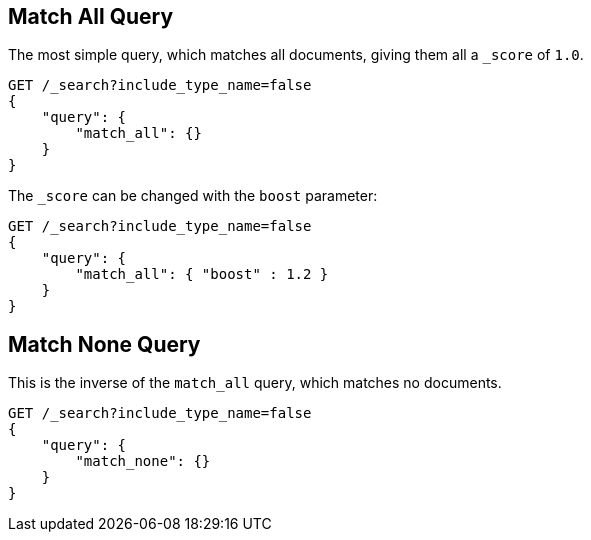 [[query-dsl-match-all-query]]
== Match All Query

The most simple query, which matches all documents, giving them all a `_score`
of `1.0`.

[source,js]
--------------------------------------------------
GET /_search?include_type_name=false
{ 
    "query": {
        "match_all": {}
    }
}
--------------------------------------------------
// CONSOLE

The `_score` can be changed with the `boost` parameter:

[source,js]
--------------------------------------------------
GET /_search?include_type_name=false
{
    "query": {
        "match_all": { "boost" : 1.2 }
    }
}
--------------------------------------------------
// CONSOLE

[[query-dsl-match-none-query]]
[float]
== Match None Query

This is the inverse of the `match_all` query, which matches no documents.

[source,js]
--------------------------------------------------
GET /_search?include_type_name=false
{
    "query": {
        "match_none": {} 
    }
}
--------------------------------------------------
// CONSOLE
